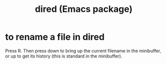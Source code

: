 :PROPERTIES:
:ID:       8ed2933a-cfb1-4f34-9e49-e8c0afdd79d4
:END:
#+title: dired (Emacs package)
* to rename a file in dired
  :PROPERTIES:
  :ID:       b21e2b07-d97f-4135-ae22-8b8737075ce8
  :END:
  Press R.
  Then press down to bring up the current filename in the minibuffer,
  or up to get its history (this is standard in the minibuffer).
